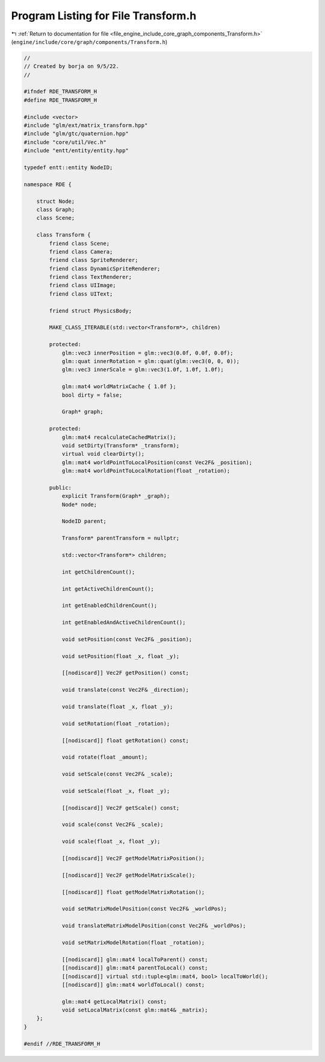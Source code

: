 
.. _program_listing_file_engine_include_core_graph_components_Transform.h:

Program Listing for File Transform.h
====================================

|exhale_lsh| :ref:`Return to documentation for file <file_engine_include_core_graph_components_Transform.h>` (``engine/include/core/graph/components/Transform.h``)

.. |exhale_lsh| unicode:: U+021B0 .. UPWARDS ARROW WITH TIP LEFTWARDS

.. code-block:: cpp

   //
   // Created by borja on 9/5/22.
   //
   
   #ifndef RDE_TRANSFORM_H
   #define RDE_TRANSFORM_H
   
   #include <vector>
   #include "glm/ext/matrix_transform.hpp"
   #include "glm/gtc/quaternion.hpp"
   #include "core/util/Vec.h"
   #include "entt/entity/entity.hpp"
   
   typedef entt::entity NodeID;
   
   namespace RDE {
   
       struct Node;
       class Graph;
       class Scene;
   
       class Transform {
           friend class Scene;
           friend class Camera;
           friend class SpriteRenderer;
           friend class DynamicSpriteRenderer;
           friend class TextRenderer;
           friend class UIImage;
           friend class UIText;
   
           friend struct PhysicsBody;
   
           MAKE_CLASS_ITERABLE(std::vector<Transform*>, children)
   
           protected:
               glm::vec3 innerPosition = glm::vec3(0.0f, 0.0f, 0.0f);
               glm::quat innerRotation = glm::quat(glm::vec3(0, 0, 0));
               glm::vec3 innerScale = glm::vec3(1.0f, 1.0f, 1.0f);
   
               glm::mat4 worldMatrixCache { 1.0f };
               bool dirty = false;
   
               Graph* graph;
   
           protected:
               glm::mat4 recalculateCachedMatrix();
               void setDirty(Transform* _transform);
               virtual void clearDirty();
               glm::mat4 worldPointToLocalPosition(const Vec2F& _position);
               glm::mat4 worldPointToLocalRotation(float _rotation);
   
           public:
               explicit Transform(Graph* _graph);
               Node* node;
   
               NodeID parent;
   
               Transform* parentTransform = nullptr;
   
               std::vector<Transform*> children;
   
               int getChildrenCount();
   
               int getActiveChildrenCount();
   
               int getEnabledChildrenCount();
   
               int getEnabledAndActiveChildrenCount();
   
               void setPosition(const Vec2F& _position);
   
               void setPosition(float _x, float _y);
   
               [[nodiscard]] Vec2F getPosition() const;
   
               void translate(const Vec2F& _direction);
   
               void translate(float _x, float _y);
   
               void setRotation(float _rotation);
   
               [[nodiscard]] float getRotation() const;
   
               void rotate(float _amount);
   
               void setScale(const Vec2F& _scale);
   
               void setScale(float _x, float _y);
   
               [[nodiscard]] Vec2F getScale() const;
   
               void scale(const Vec2F& _scale);
   
               void scale(float _x, float _y);
   
               [[nodiscard]] Vec2F getModelMatrixPosition();
   
               [[nodiscard]] Vec2F getModelMatrixScale();
   
               [[nodiscard]] float getModelMatrixRotation();
   
               void setMatrixModelPosition(const Vec2F& _worldPos);
   
               void translateMatrixModelPosition(const Vec2F& _worldPos);
   
               void setMatrixModelRotation(float _rotation);
   
               [[nodiscard]] glm::mat4 localToParent() const;
               [[nodiscard]] glm::mat4 parentToLocal() const;
               [[nodiscard]] virtual std::tuple<glm::mat4, bool> localToWorld();
               [[nodiscard]] glm::mat4 worldToLocal() const;
   
               glm::mat4 getLocalMatrix() const;
               void setLocalMatrix(const glm::mat4& _matrix);
       };
   }
   
   #endif //RDE_TRANSFORM_H
